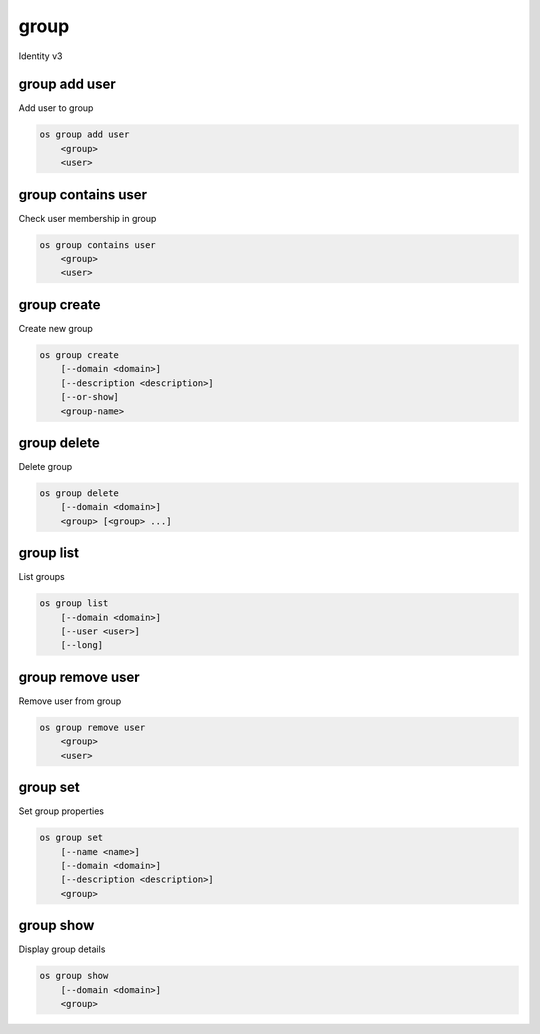 =====
group
=====

Identity v3

group add user
--------------

Add user to group

.. program:: group add user
.. code:: bash

    os group add user
        <group>
        <user>

.. describe:: <group>

    Group to contain <user> (name or ID)

.. describe:: <user>

    User to add to <group> (name or ID)

group contains user
-------------------

Check user membership in group

.. program:: group contains user
.. code:: bash

    os group contains user
        <group>
        <user>

.. describe:: <group>

    Group to check (name or ID)

.. describe:: <user>

   User to check (name or ID)

group create
------------

Create new group

.. program:: group create
.. code:: bash

    os group create
        [--domain <domain>]
        [--description <description>]
        [--or-show]
        <group-name>

.. option:: --domain <domain>

    Domain to contain new group (name or ID)

.. option:: --description <description>

    New group description

.. option:: --or-show

    Return existing group

    If the group already exists, return the existing group data and do not fail.

.. describe:: <group-name>

    New group name

group delete
------------

Delete group

.. program:: group delete
.. code:: bash

    os group delete
        [--domain <domain>]
        <group> [<group> ...]

.. option:: --domain <domain>

    Domain containing group(s) (name or ID)

.. describe:: <group>

    Group(s) to delete (name or ID)

group list
----------

List groups

.. program:: group list
.. code:: bash

    os group list
        [--domain <domain>]
        [--user <user>]
        [--long]

.. option:: --domain <domain>

    Filter group list by <domain> (name or ID)

.. option:: --user <user>

    Filter group list by <user> (name or ID)

.. option:: --long

    List additional fields in output

group remove user
-----------------

Remove user from group

.. program:: group remove user
.. code:: bash

    os group remove user
        <group>
        <user>

.. describe:: <group>

    Group containing <user> (name or ID)

.. describe:: <user>

    User to remove from <group> (name or ID)

group set
---------

Set group properties

.. program:: group set
.. code:: bash

    os group set
        [--name <name>]
        [--domain <domain>]
        [--description <description>]
        <group>

.. option:: --name <name>

    New group name

.. option:: --domain <domain>

    New domain to contain <group> (name or ID)

.. option:: --description <description>

    New group description

.. describe:: <group>

    Group to modify (name or ID)

group show
----------

Display group details

.. program:: group show
.. code:: bash

    os group show
        [--domain <domain>]
        <group>

.. option:: --domain <domain>

    Domain containing <group> (name or ID)

.. describe:: <group>

    Group to display (name or ID)
